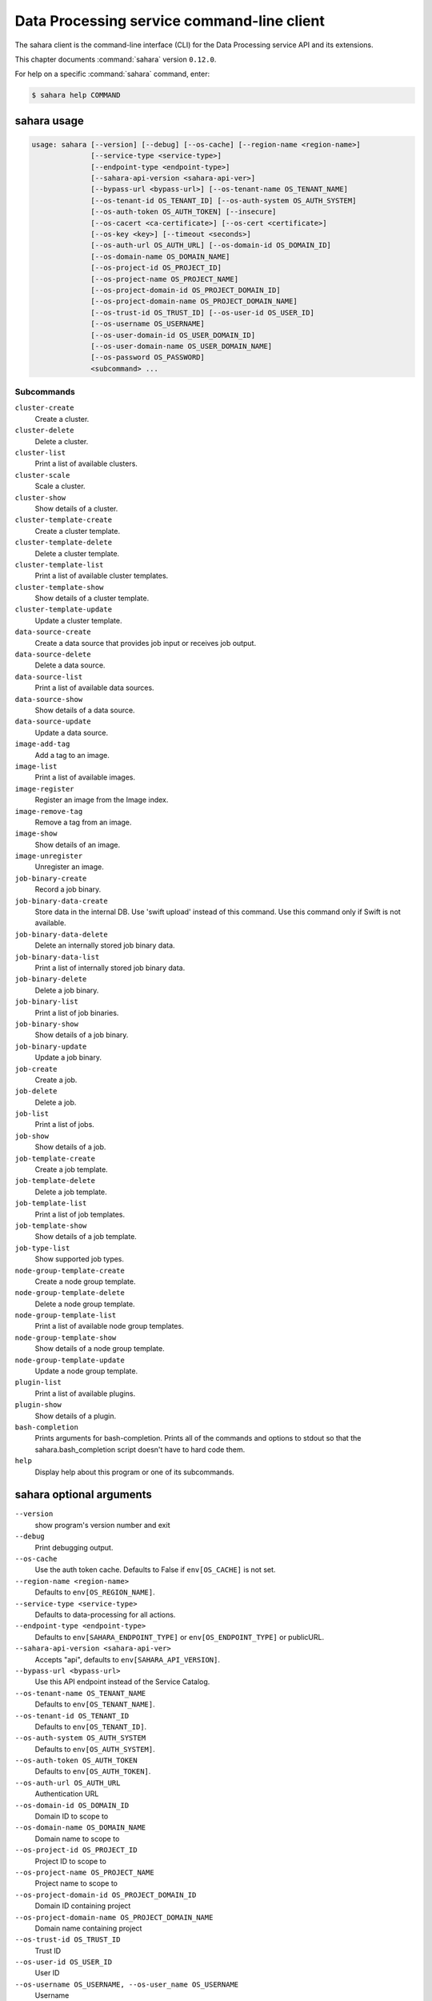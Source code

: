 .. ## WARNING ######################################
.. This file is automatically generated, do not edit
.. #################################################

===========================================
Data Processing service command-line client
===========================================

The sahara client is the command-line interface (CLI) for
the Data Processing service API and its extensions.

This chapter documents :command:`sahara` version ``0.12.0``.

For help on a specific :command:`sahara` command, enter:

.. code-block:: console

   $ sahara help COMMAND

.. _sahara_command_usage:

sahara usage
~~~~~~~~~~~~

.. code-block:: console

   usage: sahara [--version] [--debug] [--os-cache] [--region-name <region-name>]
                 [--service-type <service-type>]
                 [--endpoint-type <endpoint-type>]
                 [--sahara-api-version <sahara-api-ver>]
                 [--bypass-url <bypass-url>] [--os-tenant-name OS_TENANT_NAME]
                 [--os-tenant-id OS_TENANT_ID] [--os-auth-system OS_AUTH_SYSTEM]
                 [--os-auth-token OS_AUTH_TOKEN] [--insecure]
                 [--os-cacert <ca-certificate>] [--os-cert <certificate>]
                 [--os-key <key>] [--timeout <seconds>]
                 [--os-auth-url OS_AUTH_URL] [--os-domain-id OS_DOMAIN_ID]
                 [--os-domain-name OS_DOMAIN_NAME]
                 [--os-project-id OS_PROJECT_ID]
                 [--os-project-name OS_PROJECT_NAME]
                 [--os-project-domain-id OS_PROJECT_DOMAIN_ID]
                 [--os-project-domain-name OS_PROJECT_DOMAIN_NAME]
                 [--os-trust-id OS_TRUST_ID] [--os-user-id OS_USER_ID]
                 [--os-username OS_USERNAME]
                 [--os-user-domain-id OS_USER_DOMAIN_ID]
                 [--os-user-domain-name OS_USER_DOMAIN_NAME]
                 [--os-password OS_PASSWORD]
                 <subcommand> ...

Subcommands
-----------

``cluster-create``
  Create a cluster.

``cluster-delete``
  Delete a cluster.

``cluster-list``
  Print a list of available clusters.

``cluster-scale``
  Scale a cluster.

``cluster-show``
  Show details of a cluster.

``cluster-template-create``
  Create a cluster template.

``cluster-template-delete``
  Delete a cluster template.

``cluster-template-list``
  Print a list of available cluster templates.

``cluster-template-show``
  Show details of a cluster template.

``cluster-template-update``
  Update a cluster template.

``data-source-create``
  Create a data source that provides job input or
  receives job output.

``data-source-delete``
  Delete a data source.

``data-source-list``
  Print a list of available data sources.

``data-source-show``
  Show details of a data source.

``data-source-update``
  Update a data source.

``image-add-tag``
  Add a tag to an image.

``image-list``
  Print a list of available images.

``image-register``
  Register an image from the Image index.

``image-remove-tag``
  Remove a tag from an image.

``image-show``
  Show details of an image.

``image-unregister``
  Unregister an image.

``job-binary-create``
  Record a job binary.

``job-binary-data-create``
  Store data in the internal DB. Use 'swift upload'
  instead of this command. Use this command only if
  Swift is not available.

``job-binary-data-delete``
  Delete an internally stored job binary data.

``job-binary-data-list``
  Print a list of internally stored job binary data.

``job-binary-delete``
  Delete a job binary.

``job-binary-list``
  Print a list of job binaries.

``job-binary-show``
  Show details of a job binary.

``job-binary-update``
  Update a job binary.

``job-create``
  Create a job.

``job-delete``
  Delete a job.

``job-list``
  Print a list of jobs.

``job-show``
  Show details of a job.

``job-template-create``
  Create a job template.

``job-template-delete``
  Delete a job template.

``job-template-list``
  Print a list of job templates.

``job-template-show``
  Show details of a job template.

``job-type-list``
  Show supported job types.

``node-group-template-create``
  Create a node group template.

``node-group-template-delete``
  Delete a node group template.

``node-group-template-list``
  Print a list of available node group templates.

``node-group-template-show``
  Show details of a node group template.

``node-group-template-update``
  Update a node group template.

``plugin-list``
  Print a list of available plugins.

``plugin-show``
  Show details of a plugin.

``bash-completion``
  Prints arguments for bash-completion. Prints all of
  the commands and options to stdout so that the
  sahara.bash_completion script doesn't have to hard
  code them.

``help``
  Display help about this program or one of its
  subcommands.

.. _sahara_command_options:

sahara optional arguments
~~~~~~~~~~~~~~~~~~~~~~~~~

``--version``
  show program's version number and exit

``--debug``
  Print debugging output.

``--os-cache``
  Use the auth token cache. Defaults to False if
  ``env[OS_CACHE]`` is not set.

``--region-name <region-name>``
  Defaults to ``env[OS_REGION_NAME]``.

``--service-type <service-type>``
  Defaults to data-processing for all actions.

``--endpoint-type <endpoint-type>``
  Defaults to ``env[SAHARA_ENDPOINT_TYPE]`` or
  ``env[OS_ENDPOINT_TYPE]`` or publicURL.

``--sahara-api-version <sahara-api-ver>``
  Accepts "api", defaults to ``env[SAHARA_API_VERSION]``.

``--bypass-url <bypass-url>``
  Use this API endpoint instead of the Service Catalog.

``--os-tenant-name OS_TENANT_NAME``
  Defaults to ``env[OS_TENANT_NAME]``.

``--os-tenant-id OS_TENANT_ID``
  Defaults to ``env[OS_TENANT_ID]``.

``--os-auth-system OS_AUTH_SYSTEM``
  Defaults to ``env[OS_AUTH_SYSTEM]``.

``--os-auth-token OS_AUTH_TOKEN``
  Defaults to ``env[OS_AUTH_TOKEN]``.

``--os-auth-url OS_AUTH_URL``
  Authentication URL

``--os-domain-id OS_DOMAIN_ID``
  Domain ID to scope to

``--os-domain-name OS_DOMAIN_NAME``
  Domain name to scope to

``--os-project-id OS_PROJECT_ID``
  Project ID to scope to

``--os-project-name OS_PROJECT_NAME``
  Project name to scope to

``--os-project-domain-id OS_PROJECT_DOMAIN_ID``
  Domain ID containing project

``--os-project-domain-name OS_PROJECT_DOMAIN_NAME``
  Domain name containing project

``--os-trust-id OS_TRUST_ID``
  Trust ID

``--os-user-id OS_USER_ID``
  User ID

``--os-username OS_USERNAME, --os-user_name OS_USERNAME``
  Username

``--os-user-domain-id OS_USER_DOMAIN_ID``
  User's domain id

``--os-user-domain-name OS_USER_DOMAIN_NAME``
  User's domain name

``--os-password OS_PASSWORD``
  User's password

.. _sahara_cluster-create:

sahara cluster-create
~~~~~~~~~~~~~~~~~~~~~

.. code-block:: console

   usage: sahara cluster-create [--json JSON] [--count COUNT]

Create a cluster.

Optional arguments
------------------

``--json JSON``
  JSON representation of cluster.

``--count COUNT``
  Number of clusters to create.

.. _sahara_cluster-delete:

sahara cluster-delete
~~~~~~~~~~~~~~~~~~~~~

.. code-block:: console

   usage: sahara cluster-delete [--name NAME] [--id <cluster_id>]

Delete a cluster.

Optional arguments
------------------

``--name NAME``
  Name of the cluster.

``--id <cluster_id>``
  ID of the cluster to delete.

.. _sahara_cluster-list:

sahara cluster-list
~~~~~~~~~~~~~~~~~~~

.. code-block:: console

   usage: sahara cluster-list

Print a list of available clusters.

.. _sahara_cluster-scale:

sahara cluster-scale
~~~~~~~~~~~~~~~~~~~~

.. code-block:: console

   usage: sahara cluster-scale [--name NAME] [--id <cluster_id>] [--json JSON]

Scale a cluster.

Optional arguments
------------------

``--name NAME``
  Name of the cluster.

``--id <cluster_id>``
  ID of the cluster.

``--json JSON``
  JSON representation of cluster scale.

.. _sahara_cluster-show:

sahara cluster-show
~~~~~~~~~~~~~~~~~~~

.. code-block:: console

   usage: sahara cluster-show [--name NAME] [--id <cluster_id>]
                              [--show-progress SHOW_PROGRESS] [--json]

Show details of a cluster.

Optional arguments
------------------

``--name NAME``
  Name of the cluster.

``--id <cluster_id>``
  ID of the cluster to show.

``--show-progress SHOW_PROGRESS``
  Show provision progress events of the cluster.

``--json``
  Print JSON representation of the cluster.

.. _sahara_cluster-template-create:

sahara cluster-template-create
~~~~~~~~~~~~~~~~~~~~~~~~~~~~~~

.. code-block:: console

   usage: sahara cluster-template-create [--json JSON]

Create a cluster template.

Optional arguments
------------------

``--json JSON``
  JSON representation of cluster template.

.. _sahara_cluster-template-delete:

sahara cluster-template-delete
~~~~~~~~~~~~~~~~~~~~~~~~~~~~~~

.. code-block:: console

   usage: sahara cluster-template-delete [--name NAME] [--id <template_id>]

Delete a cluster template.

Optional arguments
------------------

``--name NAME``
  Name of the cluster template.

``--id <template_id>``
  ID of the cluster template to delete.

.. _sahara_cluster-template-list:

sahara cluster-template-list
~~~~~~~~~~~~~~~~~~~~~~~~~~~~

.. code-block:: console

   usage: sahara cluster-template-list

Print a list of available cluster templates.

.. _sahara_cluster-template-show:

sahara cluster-template-show
~~~~~~~~~~~~~~~~~~~~~~~~~~~~

.. code-block:: console

   usage: sahara cluster-template-show [--name NAME] [--id <template_id>]
                                       [--json]

Show details of a cluster template.

Optional arguments
------------------

``--name NAME``
  Name of the cluster template.

``--id <template_id>``
  ID of the cluster template to show.

``--json``
  Print JSON representation of cluster template.

.. _sahara_cluster-template-update:

sahara cluster-template-update
~~~~~~~~~~~~~~~~~~~~~~~~~~~~~~

.. code-block:: console

   usage: sahara cluster-template-update [--name NAME] [--id <template_id>]
                                         [--json JSON]

Update a cluster template.

Optional arguments
------------------

``--name NAME``
  Name of the cluster template to update.

``--id <template_id>``
  ID of the cluster template to update.

``--json JSON``
  JSON representation of cluster template update.

.. _sahara_data-source-create:

sahara data-source-create
~~~~~~~~~~~~~~~~~~~~~~~~~

.. code-block:: console

   usage: sahara data-source-create --name NAME --type TYPE --url URL
                                    [--description DESCRIPTION] [--user USER]
                                    [--password PASSWORD]

Create a data source that provides job input or receives job output.

Optional arguments
------------------

``--name NAME``
  Name of the data source.

``--type TYPE``
  Type of the data source.

``--url URL``
  URL for the data source.

``--description DESCRIPTION``
  Description of the data source.

``--user USER``
  Username for accessing the data source URL.

``--password PASSWORD``
  Password for accessing the data source URL.

.. _sahara_data-source-delete:

sahara data-source-delete
~~~~~~~~~~~~~~~~~~~~~~~~~

.. code-block:: console

   usage: sahara data-source-delete [--name NAME] [--id ID]

Delete a data source.

Optional arguments
------------------

``--name NAME``
  Name of the data source.

``--id ID``
  ID of data source to delete.

.. _sahara_data-source-list:

sahara data-source-list
~~~~~~~~~~~~~~~~~~~~~~~

.. code-block:: console

   usage: sahara data-source-list

Print a list of available data sources.

.. _sahara_data-source-show:

sahara data-source-show
~~~~~~~~~~~~~~~~~~~~~~~

.. code-block:: console

   usage: sahara data-source-show [--name NAME] [--id ID]

Show details of a data source.

Optional arguments
------------------

``--name NAME``
  Name of the data source.

``--id ID``
  ID of the data source.

.. _sahara_data-source-update:

sahara data-source-update
~~~~~~~~~~~~~~~~~~~~~~~~~

.. code-block:: console

   usage: sahara data-source-update [--name NAME] [--id ID] [--json JSON]

Update a data source.

Optional arguments
------------------

``--name NAME``
  Name of the data source to update.

``--id ID``
  ID of the data source to update.

``--json JSON``
  JSON containing the data source fields to update.

.. _sahara_image-add-tag:

sahara image-add-tag
~~~~~~~~~~~~~~~~~~~~

.. code-block:: console

   usage: sahara image-add-tag [--name NAME] [--id <image_id>] --tag <tag>

Add a tag to an image.

Optional arguments
------------------

``--name NAME``
  Name of the image.

``--id <image_id>``
  ID of image to tag.

``--tag <tag>``
  Tag to add.

.. _sahara_image-list:

sahara image-list
~~~~~~~~~~~~~~~~~

.. code-block:: console

   usage: sahara image-list

Print a list of available images.

.. _sahara_image-register:

sahara image-register
~~~~~~~~~~~~~~~~~~~~~

.. code-block:: console

   usage: sahara image-register --id <image_id> [--username <name>]
                                [--description <desc>]

Register an image from the Image index.

Optional arguments
------------------

``--id <image_id>``
  ID of image, run "glance image-list" to see all IDs.

``--username <name>``
  Username of privileged user in the image.

``--description <desc>``
  Description of the image.

.. _sahara_image-remove-tag:

sahara image-remove-tag
~~~~~~~~~~~~~~~~~~~~~~~

.. code-block:: console

   usage: sahara image-remove-tag [--name NAME] [--id <image_id>] --tag <tag>

Remove a tag from an image.

Optional arguments
------------------

``--name NAME``
  Name of the image.

``--id <image_id>``
  Image to tag.

``--tag <tag>``
  Tag to remove.

.. _sahara_image-show:

sahara image-show
~~~~~~~~~~~~~~~~~

.. code-block:: console

   usage: sahara image-show [--name NAME] [--id <image_id>]

Show details of an image.

Optional arguments
------------------

``--name NAME``
  Name of the image.

``--id <image_id>``
  ID of the image.

.. _sahara_image-unregister:

sahara image-unregister
~~~~~~~~~~~~~~~~~~~~~~~

.. code-block:: console

   usage: sahara image-unregister [--name NAME] [--id <image_id>]

Unregister an image.

Optional arguments
------------------

``--name NAME``
  Name of the image.

``--id <image_id>``
  ID of image to unregister.

.. _sahara_job-binary-create:

sahara job-binary-create
~~~~~~~~~~~~~~~~~~~~~~~~

.. code-block:: console

   usage: sahara job-binary-create --name NAME --url URL
                                   [--description DESCRIPTION] [--user USER]
                                   [--password PASSWORD]

Record a job binary.

Optional arguments
------------------

``--name NAME``
  Name of the job binary.

``--url URL``
  URL for the job binary.

``--description DESCRIPTION``
  Description of the job binary.

``--user USER``
  Username for accessing the job binary URL.

``--password PASSWORD``
  Password for accessing the job binary URL.

.. _sahara_job-binary-data-create:

sahara job-binary-data-create
~~~~~~~~~~~~~~~~~~~~~~~~~~~~~

.. code-block:: console

   usage: sahara job-binary-data-create [--file FILE] [--name NAME]

Store data in the internal DB. Use 'swift upload' instead of this command. Use
this command only if Swift is not available.

Optional arguments
------------------

``--file FILE``
  Data to store.

``--name NAME``
  Name of the job binary internal.

.. _sahara_job-binary-data-delete:

sahara job-binary-data-delete
~~~~~~~~~~~~~~~~~~~~~~~~~~~~~

.. code-block:: console

   usage: sahara job-binary-data-delete --id ID

Delete an internally stored job binary data.

Optional arguments
------------------

``--id ID``
  ID of internally stored job binary data.

.. _sahara_job-binary-data-list:

sahara job-binary-data-list
~~~~~~~~~~~~~~~~~~~~~~~~~~~

.. code-block:: console

   usage: sahara job-binary-data-list

Print a list of internally stored job binary data.

.. _sahara_job-binary-delete:

sahara job-binary-delete
~~~~~~~~~~~~~~~~~~~~~~~~

.. code-block:: console

   usage: sahara job-binary-delete [--name NAME] [--id ID]

Delete a job binary.

Optional arguments
------------------

``--name NAME``
  Name of the job binary.

``--id ID``
  ID of the job binary to delete.

.. _sahara_job-binary-list:

sahara job-binary-list
~~~~~~~~~~~~~~~~~~~~~~

.. code-block:: console

   usage: sahara job-binary-list

Print a list of job binaries.

.. _sahara_job-binary-show:

sahara job-binary-show
~~~~~~~~~~~~~~~~~~~~~~

.. code-block:: console

   usage: sahara job-binary-show [--name NAME] [--id ID]

Show details of a job binary.

Optional arguments
------------------

``--name NAME``
  Name of the job binary.

``--id ID``
  ID of the job binary.

.. _sahara_job-binary-update:

sahara job-binary-update
~~~~~~~~~~~~~~~~~~~~~~~~

.. code-block:: console

   usage: sahara job-binary-update [--name NAME] [--id <job_binary_id>]
                                   [--json JSON]

Update a job binary.

Optional arguments
------------------

``--name NAME``
  Name of the job binary to update.

``--id <job_binary_id>``
  ID of the job binary to update.

``--json JSON``
  JSON representation of job binary update.

.. _sahara_job-create:

sahara job-create
~~~~~~~~~~~~~~~~~

.. code-block:: console

   usage: sahara job-create --job-template JOB_TEMPLATE [--cluster CLUSTER]
                            [--input-data INPUT_DATA] [--output-data OUTPUT_DATA]
                            [--param name=value] [--arg ARG]
                            [--config name=value] [--json JSON]

Create a job.

Optional arguments
------------------

``--job-template JOB_TEMPLATE``
  ID of the job template to run.

``--cluster CLUSTER``
  ID of the cluster to run the job in.

``--input-data INPUT_DATA``
  ID of the input data source.

``--output-data OUTPUT_DATA``
  ID of the output data source.

``--param``
  name=value    Parameters to add to the job, repeatable.

``--arg ARG``
  Arguments to add to the job, repeatable.

``--config``
  name=value   Config parameters to add to the job, repeatable.

``--json JSON``
  JSON representation of the job.

.. _sahara_job-delete:

sahara job-delete
~~~~~~~~~~~~~~~~~

.. code-block:: console

   usage: sahara job-delete --id ID

Delete a job.

Optional arguments
------------------

``--id ID``
  ID of a job.

.. _sahara_job-list:

sahara job-list
~~~~~~~~~~~~~~~

.. code-block:: console

   usage: sahara job-list

Print a list of jobs.

.. _sahara_job-show:

sahara job-show
~~~~~~~~~~~~~~~

.. code-block:: console

   usage: sahara job-show --id ID

Show details of a job.

Optional arguments
------------------

``--id ID``
  ID of the job.

.. _sahara_job-template-create:

sahara job-template-create
~~~~~~~~~~~~~~~~~~~~~~~~~~

.. code-block:: console

   usage: sahara job-template-create [--name NAME] [--type TYPE] [--main MAIN]
                                     [--lib LIB] [--description DESCRIPTION]
                                     [--json JSON]

Create a job template.

Optional arguments
------------------

``--name NAME``
  Name of the job template.

``--type TYPE``
  Type of the job template.

``--main MAIN``
  ID for job's main job-binary.

``--lib LIB``
  ID of job's lib job-binary, repeatable.

``--description DESCRIPTION``
  Description of the job template.

``--json JSON``
  JSON representation of job template.

.. _sahara_job-template-delete:

sahara job-template-delete
~~~~~~~~~~~~~~~~~~~~~~~~~~

.. code-block:: console

   usage: sahara job-template-delete [--name NAME] [--id ID]

Delete a job template.

Optional arguments
------------------

``--name NAME``
  Name of the job template.

``--id ID``
  ID of the job template.

.. _sahara_job-template-list:

sahara job-template-list
~~~~~~~~~~~~~~~~~~~~~~~~

.. code-block:: console

   usage: sahara job-template-list

Print a list of job templates.

.. _sahara_job-template-show:

sahara job-template-show
~~~~~~~~~~~~~~~~~~~~~~~~

.. code-block:: console

   usage: sahara job-template-show [--name NAME] [--id ID]

Show details of a job template.

Optional arguments
------------------

``--name NAME``
  Name of the job template.

``--id ID``
  ID of the job template.

.. _sahara_job-type-list:

sahara job-type-list
~~~~~~~~~~~~~~~~~~~~

.. code-block:: console

   usage: sahara job-type-list [--type <job_type>] [--plugin <plugin>]
                               [--plugin-version <plugin_version>]

Show supported job types.

Optional arguments
------------------

``--type <job_type>``
  Report only on this job type.

``--plugin <plugin>``
  Report only job types supported by this plugin.

``--plugin-version <plugin_version>``
  Report only on job types supported by this version of
  a specified plugin. Only valid with :option:`--plugin`.

.. _sahara_node-group-template-create:

sahara node-group-template-create
~~~~~~~~~~~~~~~~~~~~~~~~~~~~~~~~~

.. code-block:: console

   usage: sahara node-group-template-create [--json JSON]

Create a node group template.

Optional arguments
------------------

``--json JSON``
  JSON representation of node group template.

.. _sahara_node-group-template-delete:

sahara node-group-template-delete
~~~~~~~~~~~~~~~~~~~~~~~~~~~~~~~~~

.. code-block:: console

   usage: sahara node-group-template-delete [--name NAME] [--id <template_id>]

Delete a node group template.

Optional arguments
------------------

``--name NAME``
  Name of the node group template.

``--id <template_id>``
  ID of the node group template to delete.

.. _sahara_node-group-template-list:

sahara node-group-template-list
~~~~~~~~~~~~~~~~~~~~~~~~~~~~~~~

.. code-block:: console

   usage: sahara node-group-template-list

Print a list of available node group templates.

.. _sahara_node-group-template-show:

sahara node-group-template-show
~~~~~~~~~~~~~~~~~~~~~~~~~~~~~~~

.. code-block:: console

   usage: sahara node-group-template-show [--name NAME] [--id <template_id>]
                                          [--json]

Show details of a node group template.

Optional arguments
------------------

``--name NAME``
  Name of the node group template.

``--id <template_id>``
  ID of the node group template to show.

``--json``
  Print JSON representation of node group template.

.. _sahara_node-group-template-update:

sahara node-group-template-update
~~~~~~~~~~~~~~~~~~~~~~~~~~~~~~~~~

.. code-block:: console

   usage: sahara node-group-template-update [--name NAME] [--id <template_id>]
                                            [--json JSON]

Update a node group template.

Optional arguments
------------------

``--name NAME``
  Name of the node group template to update.

``--id <template_id>``
  ID of the node group template to update.

``--json JSON``
  JSON representation of the node group template update.

.. _sahara_plugin-list:

sahara plugin-list
~~~~~~~~~~~~~~~~~~

.. code-block:: console

   usage: sahara plugin-list

Print a list of available plugins.

.. _sahara_plugin-show:

sahara plugin-show
~~~~~~~~~~~~~~~~~~

.. code-block:: console

   usage: sahara plugin-show --name <plugin>

Show details of a plugin.

Optional arguments
------------------

``--name <plugin>``
  Name of the plugin.


